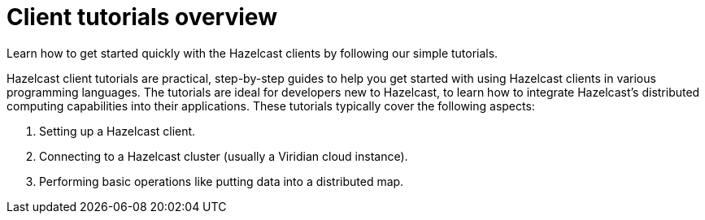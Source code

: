 = Client tutorials overview
:description: Landing page for the Hazelcast client tutorials

Learn how to get started quickly with the Hazelcast clients by following our simple tutorials. 

Hazelcast client tutorials are practical, step-by-step guides to help you get started with using Hazelcast clients in various programming languages. The tutorials are ideal for developers new to Hazelcast, to learn how to integrate Hazelcast's distributed computing capabilities into their applications. These tutorials typically cover the following aspects:

1. Setting up a Hazelcast client.
2. Connecting to a Hazelcast cluster (usually a Viridian cloud instance).
3. Performing basic operations like putting data into a distributed map.
